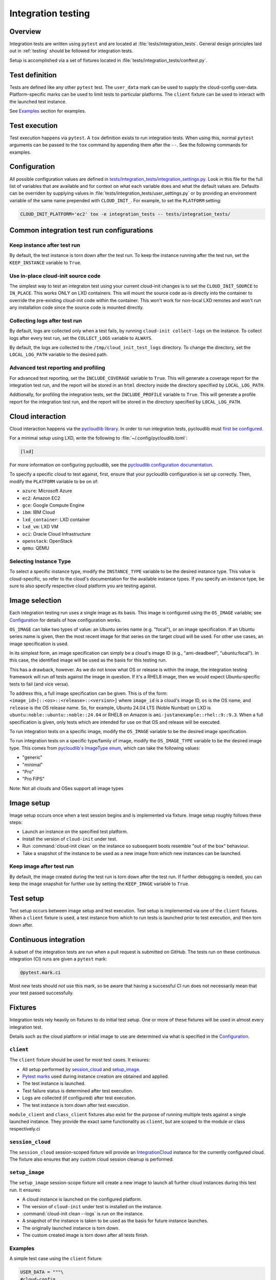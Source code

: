 .. _integration_tests:

Integration testing
*******************

Overview
=========

Integration tests are written using ``pytest`` and are located at
:file:`tests/integration_tests`. General design principles laid out in
:ref:`testing` should be followed for integration tests.

Setup is accomplished via a set of fixtures located in
:file:`tests/integration_tests/conftest.py`.

Test definition
===============

Tests are defined like any other ``pytest`` test. The ``user_data``
mark can be used to supply the cloud-config user-data. Platform-specific
marks can be used to limit tests to particular platforms. The ``client``
fixture can be used to interact with the launched test instance.

See `Examples`_ section for examples.

Test execution
==============

Test execution happens via ``pytest``. A ``tox`` definition exists to run
integration tests. When using this, normal ``pytest`` arguments can be
passed to the ``tox`` command by appending them after the ``--``. See the
following commands for examples.

.. tab-set::

    .. tab-item:: All integration tests

        .. code-block:: bash

            tox -e integration-tests

    .. tab-item:: Tests inside file or directory

        .. code-block:: bash

            tox -e integration-tests tests/integration_tests/modules/test_combined.py

    .. tab-item:: A specific test

        .. code-block:: bash

            tox -e integration-tests tests/integration_tests/modules/test_combined.py::test_bootcmd



Configuration
=============

All possible configuration values are defined in
`tests/integration_tests/integration_settings.py`_. Look in this file for
the full list of variables that are available and for context on what each
variable does and what the default values are.
Defaults can be overriden by supplying values in
:file:`tests/integration_tests/user_settings.py` or by
providing an environment variable of the same name prepended with
``CLOUD_INIT_``. For example, to set the ``PLATFORM`` setting:

.. code-block:: bash

    CLOUD_INIT_PLATFORM='ec2' tox -e integration_tests -- tests/integration_tests/


Common integration test run configurations
==========================================


Keep instance after test run
-------------------------------

By default, the test instance is torn down after the test run. To keep
the instance running after the test run, set the ``KEEP_INSTANCE`` variable
to ``True``.

.. tab-set::

    .. tab-item:: Inline environment variable

        .. code-block:: bash

            CLOUD_INIT_KEEP_INSTANCE=True tox -e integration_tests

    .. tab-item:: user_settings.py file

        .. code-block:: python

            KEEP_INSTANCE = True


Use in-place cloud-init source code
-------------------------------------

The simplest way to test an integraton test using your current cloud-init
changes is to set the ``CLOUD_INIT_SOURCE`` to ``IN_PLACE``. This works ONLY
on LXD containers. This will mount the source code as-is directly into
the container to override the pre-existing cloud-init code within the
container. This won't work for non-local LXD remotes and won't run any
installation code since the source code is mounted directly.

.. tab-set::

    .. tab-item:: Inline environment variable

        .. code-block:: bash

            CLOUD_INIT_CLOUD_INIT_SOURCE=IN_PLACE tox -e integration_tests

    .. tab-item:: user_settings.py file

        .. code-block:: python

            CLOUD_INIT_SOURCE = 'IN_PLACE'


Collecting logs after test run
-------------------------------

By default, logs are collected only when a test fails, by running ``cloud-init
collect-logs`` on the instance. To collect logs after every test run, set the
``COLLECT_LOGS`` variable to ``ALWAYS``.

By default, the logs are collected to the ``/tmp/cloud_init_test_logs``
directory. To change the directory, set the ``LOCAL_LOG_PATH`` variable to
the desired path.

.. tab-set::

    .. tab-item:: Inline environment variable

        .. code-block:: bash

            CLOUD_INIT_COLLECT_LOGS=ALWAYS CLOUD_INIT_LOCAL_LOG_PATH=/tmp/your-local-directory tox -e integration_tests

    .. tab-item:: user_settings.py file

        .. code-block:: python

            COLLECT_LOGS = "ALWAYS"
            LOCAL_LOG_PATH = "/tmp/logs"


Advanced test reporting and profiling
-------------------------------------

For advanced test reporting, set the ``INCLUDE_COVERAGE`` variable to ``True``.
This will generate a coverage report for the integration test run, and the
report will be stored in an ``html`` directory inside the directory specified
by ``LOCAL_LOG_PATH``.

.. tab-set::

    .. tab-item:: Inline environment variable

        .. code-block:: bash

            CLOUD_INIT_INCLUDE_COVERAGE=True tox -e integration_tests

    .. tab-item:: user_settings.py file

        .. code-block:: python

            INCLUDE_COVERAGE = True


Addtionally, for profiling the integration tests, set the ``INCLUDE_PROFILE``
variable to ``True``. This will generate a profile report for the integration
test run, and the report will be stored in the directory specified by
``LOCAL_LOG_PATH``.

.. tab-set::

    .. tab-item:: Inline environment variable

        .. code-block:: bash

            CLOUD_INIT_INCLUDE_PROFILE=True tox -e integration_tests

    .. tab-item:: user_settings.py file

        .. code-block:: python

            INCLUDE_PROFILE = True


Cloud interaction
=================

Cloud interaction happens via the `pycloudlib library`_. In order to run
integration tests, pycloudlib must `first be configured`_.

For a minimal setup using LXD, write the following to
:file:`~/.config/pycloudlib.toml`:

.. code-block:: toml

    [lxd]


For more information on configuring pycloudlib, see the
`pycloudlib configuration documentation`_.

To specify a specific cloud to test against, first, ensure that your pycloudlib
configuration is set up correctly. Then, modify the ``PLATFORM`` variable to be
on of:

- ``azure``: Microsoft Azure
- ``ec2``: Amazon EC2
- ``gce``: Google Compute Engine
- ``ibm``: IBM Cloud
- ``lxd_container``: LXD container
- ``lxd_vm``: LXD VM
- ``oci``: Oracle Cloud Infrastructure
- ``openstack``: OpenStack
- ``qemu``: QEMU

.. tab-set::

    .. tab-item:: Inline environment variable

        .. code-block:: bash

            CLOUD_INIT_PLATFORM='lxd_container' tox -e integration_tests

    .. tab-item:: user_settings.py file

        .. code-block:: python

            PLATFORM = 'lxd_container'


Selecting Instance Type
-----------------------

To select a specific instance type, modify the ``INSTANCE_TYPE`` variable to be
the desired instance type. This value is cloud-specific, so refer to the
cloud's documentation for the available instance types. If you specify an
instance type, be sure to also specify respective cloud platform you are
testing against.

.. tab-set::

    .. tab-item:: Inline environment variable

        .. code-block:: bash

            CLOUD_INIT_PLATFORM=ec2 CLOUD_INIT_INSTANCE_TYPE='t2.micro' tox -e integration_tests

    .. tab-item:: user_settings.py file

        .. code-block:: python

            PLATFORM = 'ec2'  # need to specify the cloud in order to use the instance type setting
            INSTANCE_TYPE = 't2.micro'

Image selection
===============

Each integration testing run uses a single image as its basis. This
image is configured using the ``OS_IMAGE`` variable; see
`Configuration`_ for details of how configuration works.

``OS_IMAGE`` can take two types of value: an Ubuntu series name (e.g.
"focal"), or an image specification. If an Ubuntu series name is
given, then the most recent image for that series on the target cloud
will be used. For other use cases, an image specification is used.

In its simplest form, an image specification can simply be a cloud's
image ID (e.g., "ami-deadbeef", "ubuntu:focal"). In this case, the
identified image will be used as the basis for this testing run.

This has a drawback, however. As we do not know what OS or release is
within the image, the integration testing framework will run *all*
tests against the image in question. If it's a RHEL8 image, then we
would expect Ubuntu-specific tests to fail (and vice versa).

To address this, a full image specification can be given. This is of
the form: ``<image_id>[::<os>::<release>::<version>]`` where ``image_id`` is a
cloud's image ID, ``os`` is the OS name, and ``release`` is the OS
release name. So, for example, Ubuntu 24.04 LTS (Noble Numbat) on LXD is
``ubuntu:noble::ubuntu::noble::24.04`` or RHEL8 on Amazon is
``ami-justanexample::rhel::9::9.3``. When a full specification is given,
only tests which are intended for use on that OS and release will be
executed.

To run integration tests on a specific image, modify the ``OS_IMAGE``
variable to be the desired image specification.

.. tab-set::

    .. tab-item:: Inline environment variable

        .. code-block:: bash

            CLOUD_INIT_OS_IMAGE='jammy' tox -e integration_tests

    .. tab-item:: user_settings.py file

        .. code-block:: python

            OS_IMAGE = 'jammy'


To run integration tests on a specific type/family of image, modify the
``OS_IMAGE_TYPE`` variable to be the desired image type. This comes from
`pycloudlib's ImageType enum`_, which can take the following values:

- "generic"
- "minimal"
- "Pro"
- "Pro FIPS"

.. tab-set::

    .. tab-item:: Inline environment variable

        .. code-block:: bash

            CLOUD_INIT_PLATFORM=lxd_container CLOUD_INIT_OS_IMAGE=noble CLOUD_INIT_OS_IMAGE_TYPE=minimal tox -e integration_tests

    .. tab-item:: user_settings.py file

        .. code-block:: python

            OS_PLATFORM = 'lxd_container'
            OS_IMAGE = 'noble'
            OS_IMAGE_TYPE = 'minimal'

Note: Not all clouds and OSes support all image types

Image setup
===========

Image setup occurs once when a test session begins and is implemented
via fixture. Image setup roughly follows these steps:

* Launch an instance on the specified test platform.
* Install the version of ``cloud-init`` under test.
* Run :command:`cloud-init clean` on the instance so subsequent boots
  resemble "out of the box" behaviour.
* Take a snapshot of the instance to be used as a new image from
  which new instances can be launched.


Keep image after test run
--------------------------

By default, the image created during the test run is torn down after
the test run. If further debugging is needed, you can keep the image snapshot
for further use by setting the ``KEEP_IMAGE`` variable to ``True``.

.. tab-set::

    .. tab-item:: Inline environment variable

        .. code-block:: bash

            CLOUD_INIT_KEEP_IMAGE=True tox -e integration_tests

    .. tab-item:: user_settings.py file

        .. code-block:: python

            KEEP_IMAGE = True


Test setup
==========

Test setup occurs between image setup and test execution. Test setup
is implemented via one of the ``client`` fixtures. When a ``client`` fixture
is used, a test instance from which to run tests is launched prior to
test execution, and then torn down after.

Continuous integration
======================

A subset of the integration tests are run when a pull request
is submitted on GitHub. The tests run on these continuous
integration (CI) runs are given a ``pytest`` mark:

.. code-block:: python

    @pytest.mark.ci

Most new tests should *not* use this mark, so be aware that having a
successful CI run does not necessarily mean that your test passed
successfully.

Fixtures
========

Integration tests rely heavily on fixtures to do initial test setup.
One or more of these fixtures will be used in almost every integration test.

Details such as the cloud platform or initial image to use are determined
via what is specified in the `Configuration`_.

``client``
----------

The ``client`` fixture should be used for most test cases. It ensures:

- All setup performed by `session_cloud`_ and `setup_image`_.
- `Pytest marks`_ used during instance creation are obtained and applied.
- The test instance is launched.
- Test failure status is determined after test execution.
- Logs are collected (if configured) after test execution.
- The test instance is torn down after test execution.

``module_client`` and ``class_client`` fixtures also exist for the
purpose of running multiple tests against a single launched instance.
They provide the exact same functionality as ``client``, but are
scoped to the module or class respectively.ci

``session_cloud``
-----------------

The ``session_cloud`` session-scoped fixture will provide an
`IntegrationCloud`_ instance for the currently configured cloud. The fixture
also ensures that any custom cloud session cleanup is performed.

``setup_image``
---------------

The ``setup_image`` session-scope fixture will create a new image to launch
all further cloud instances during this test run. It ensures:

- A cloud instance is launched on the configured platform.
- The version of ``cloud-init`` under test is installed on the instance.
- :command:`cloud-init clean --logs` is run on the instance.
- A snapshot of the instance is taken to be used as the basis for
  future instance launches.
- The originally launched instance is torn down.
- The custom created image is torn down after all tests finish.

Examples
--------

A simple test case using the ``client`` fixture:

.. code-block:: python

    USER_DATA = """\
    #cloud-config
    bootcmd:
    - echo 'hello!' > /var/tmp/hello.txt
    """


    @pytest.mark.user_data(USER_DATA)
    def test_bootcmd(client):
        log = client.read_from_file("/var/log/cloud-init.log")
        assert "Shellified 1 commands." in log
        assert client.execute('cat /var/tmp/hello.txt').strip() == "hello!"

Customizing the launch arguments before launching an instance manually:

.. code-block:: python

    def test_launch(session_cloud: IntegrationCloud, setup_image):
        with session_cloud.launch(launch_kwargs={"wait": False}) as client:
            client.instance.wait()
            assert client.execute("echo hello world").strip() == "hello world"

.. LINKS:
.. _tests/integration_tests/integration_settings.py: https://github.com/canonical/cloud-init/blob/main/tests/integration_tests/integration_settings.py
.. _pycloudlib library: https://pycloudlib.readthedocs.io/en/latest/index.html
.. _first be configured: https://pycloudlib.readthedocs.io/en/latest/configuration.html#configuration
.. _Pytest marks: https://github.com/canonical/cloud-init/blob/af7eb1deab12c7208853c5d18b55228e0ba29c4d/tests/integration_tests/conftest.py#L220-L224
.. _IntegrationCloud: https://github.com/canonical/cloud-init/blob/af7eb1deab12c7208853c5d18b55228e0ba29c4d/tests/integration_tests/clouds.py#L102
.. _pycloudlib configuration documentation: https://pycloudlib.readthedocs.io/en/latest/configuration.html
.. _pycloudlib's ImageType enum: https://github.com/canonical/pycloudlib/blob/1!10.0.0/pycloudlib/cloud.py#L28
